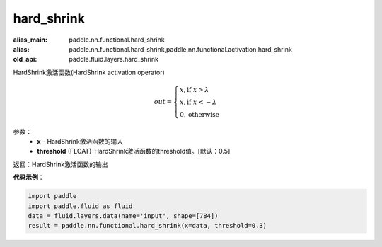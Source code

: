 .. _cn_api_fluid_layers_hard_shrink:

hard_shrink
-------------------------------

.. py:function:: paddle.fluid.layers.hard_shrink(x,threshold=None)

:alias_main: paddle.nn.functional.hard_shrink
:alias: paddle.nn.functional.hard_shrink,paddle.nn.functional.activation.hard_shrink
:old_api: paddle.fluid.layers.hard_shrink



HardShrink激活函数(HardShrink activation operator)


.. math::

  out = \begin{cases}
        x, \text{if } x > \lambda \\
        x, \text{if } x < -\lambda \\
        0,  \text{otherwise}
      \end{cases}

参数：
    - **x** - HardShrink激活函数的输入
    - **threshold** (FLOAT)-HardShrink激活函数的threshold值。[默认：0.5]

返回：HardShrink激活函数的输出

**代码示例**：

.. code-block:: python

    import paddle
    import paddle.fluid as fluid
    data = fluid.layers.data(name='input', shape=[784])
    result = paddle.nn.functional.hard_shrink(x=data, threshold=0.3)

